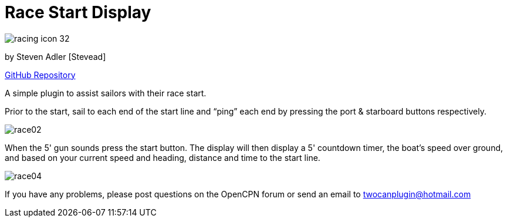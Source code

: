 = Race Start Display

image:racing_icon_32.png[]

by Steven Adler [Stevead]

https://github.com/TwoCanPlugIn/RacingPlugin[GitHub Repository]

A simple plugin to assist sailors with their race start.

Prior to the start, sail to each end of the start line and “ping” each
end by pressing the port & starboard buttons respectively.

image:race02.png[]

When the 5' gun sounds press the start button. The display will then
display a 5' countdown timer, the boat's speed over ground, and based on
your current speed and heading, distance and time to the start line.

image:race04.png[]

If you have any problems, please post questions on the OpenCPN forum or
send an email to twocanplugin@hotmail.com
